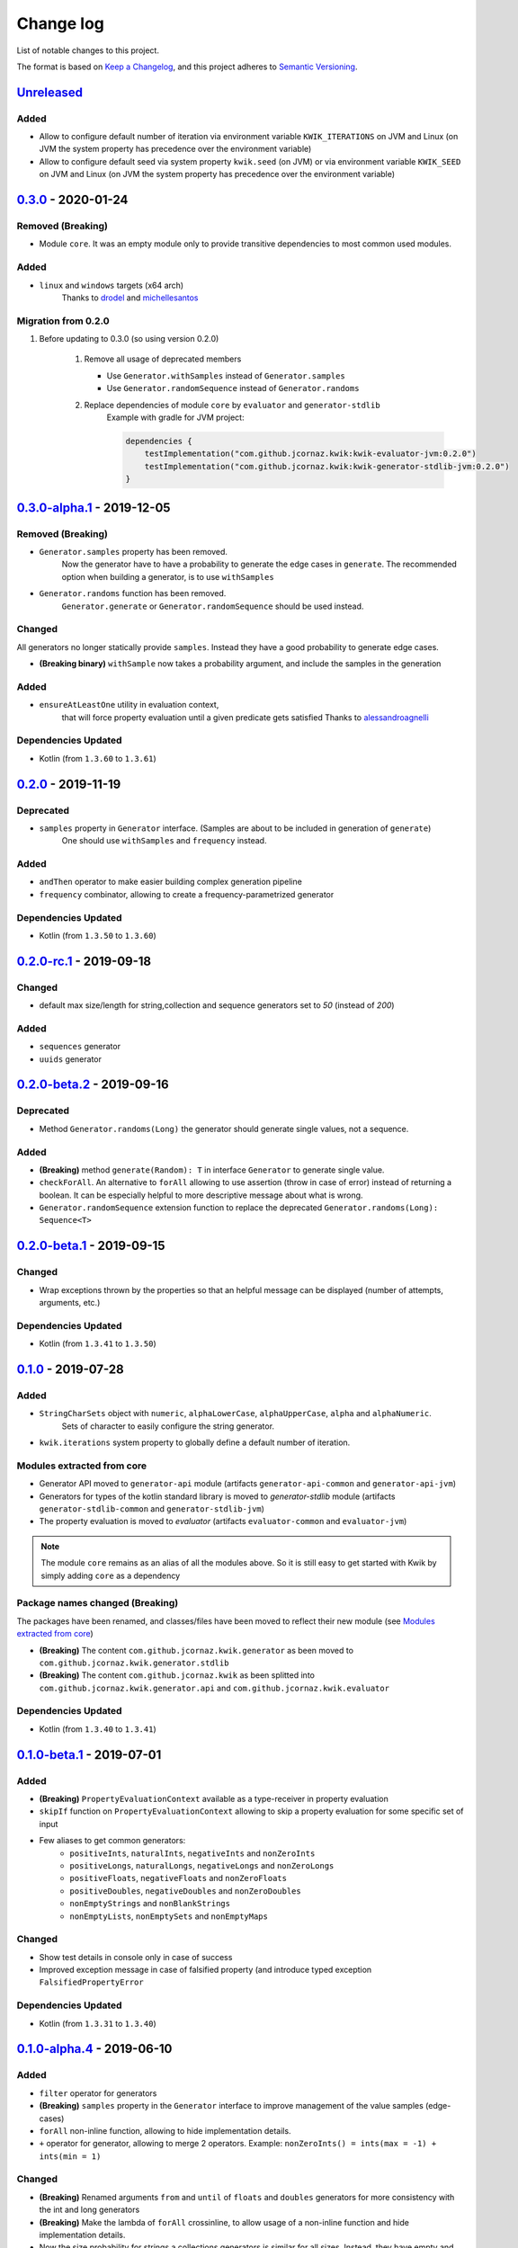 Change log
==========

List of notable changes to this project.

The format is based on `Keep a Changelog`_,
and this project adheres to `Semantic Versioning`_.

.. _Keep a Changelog: https://keepachangelog.com/en/1.0.0
.. _Semantic Versioning: https://semver.org/spec/v2.0.0.html

.. startUnreleasedBlock

Unreleased_
-----------

Added
.....

* Allow to configure default number of iteration via environment variable ``KWIK_ITERATIONS`` on JVM and Linux
  (on JVM the system property has precedence over the environment variable)
* Allow to configure default seed via system property ``kwik.seed`` (on JVM) or via environment variable ``KWIK_SEED`` on JVM and Linux
  (on JVM the system property has precedence over the environment variable)

.. endUnreleasedBlock

0.3.0_ - 2020-01-24
-------------------

Removed **(Breaking)**
......................

* Module ``core``. It was an empty module only to provide transitive dependencies to most common used modules.

Added
.....

* ``linux`` and ``windows`` targets (x64 arch)
    Thanks to drodel_ and michellesantos_

.. _drodel: https://github.com/drodel
.. _michellesantos: https://github.com/michellesantos

Migration from 0.2.0
....................

#. Before updating to 0.3.0 (so using version 0.2.0)

    #. Remove all usage of deprecated members

       * Use ``Generator.withSamples`` instead of ``Generator.samples``

       * Use ``Generator.randomSequence`` instead of ``Generator.randoms``

    #. Replace dependencies of module ``core`` by ``evaluator`` and ``generator-stdlib``
        Example with gradle for JVM project:

        .. code-block:: kotlin

            dependencies {
                testImplementation("com.github.jcornaz.kwik:kwik-evaluator-jvm:0.2.0")
                testImplementation("com.github.jcornaz.kwik:kwik-generator-stdlib-jvm:0.2.0")
            }


0.3.0-alpha.1_ - 2019-12-05
---------------------------

Removed **(Breaking)**
......................

* ``Generator.samples`` property has been removed.
    Now the generator have to have a probability to generate the edge cases in ``generate``.
    The recommended option when building a generator, is to use ``withSamples``

* ``Generator.randoms`` function has been removed.
    ``Generator.generate`` or ``Generator.randomSequence`` should be used instead.

Changed
.......

All generators no longer statically provide ``samples``. Instead they have a good probability to generate edge cases.

* **(Breaking binary)** ``withSample`` now takes a probability argument, and include the samples in the generation

Added
.....

* ``ensureAtLeastOne`` utility in evaluation context,
    that will force property evaluation until a given predicate gets satisfied
    Thanks to alessandroagnelli_

.. _alessandroagnelli: https://github.com/alessandroagnelli

Dependencies Updated
....................

* Kotlin (from ``1.3.60`` to ``1.3.61``)

0.2.0_ - 2019-11-19
-------------------

Deprecated
..........
* ``samples`` property in ``Generator`` interface. (Samples are about to be included in generation of ``generate``)
    One should use ``withSamples`` and ``frequency`` instead.

Added
.....
* ``andThen`` operator to make easier building complex generation pipeline
* ``frequency`` combinator, allowing to create a frequency-parametrized generator

Dependencies Updated
....................

* Kotlin (from ``1.3.50`` to ``1.3.60``)


0.2.0-rc.1_ - 2019-09-18
--------------------------

Changed
.......
* default max size/length for string,collection and sequence generators set to `50` (instead of `200`)

Added
.....
* ``sequences`` generator
* ``uuids`` generator

0.2.0-beta.2_ - 2019-09-16
--------------------------

Deprecated
..........

* Method ``Generator.randoms(Long)`` the generator should generate single values, not a sequence.

Added
.....

* **(Breaking)** method ``generate(Random): T`` in interface ``Generator`` to generate single value.
* ``checkForAll``. An alternative to ``forAll`` allowing to use assertion (throw in case of error) instead of returning a boolean.
  It can be especially helpful to more descriptive message about what is wrong.
* ``Generator.randomSequence`` extension function to replace the deprecated ``Generator.randoms(Long): Sequence<T>``

0.2.0-beta.1_ - 2019-09-15
--------------------------

Changed
.......

* Wrap exceptions thrown by the properties so that an helpful message can be displayed (number of attempts, arguments, etc.)

Dependencies Updated
....................

* Kotlin (from ``1.3.41`` to ``1.3.50``)

0.1.0_ - 2019-07-28
-------------------

Added
.....

* ``StringCharSets`` object with ``numeric``, ``alphaLowerCase``, ``alphaUpperCase``, ``alpha`` and ``alphaNumeric``.
    Sets of character to easily configure the string generator.
* ``kwik.iterations`` system property to globally define a default number of iteration.

Modules extracted from core
...........................

* Generator API moved to ``generator-api`` module
  (artifacts ``generator-api-common`` and ``generator-api-jvm``)
* Generators for types of the kotlin standard library is moved to `generator-stdlib` module
  (artifacts ``generator-stdlib-common`` and ``generator-stdlib-jvm``)
* The property evaluation is moved to `evaluator`
  (artifacts ``evaluator-common`` and ``evaluator-jvm``)

.. note:: The module ``core`` remains as an alias of all the modules above.
    So it is still easy to get started with Kwik by simply adding ``core`` as a dependency

Package names changed (Breaking)
................................

The packages have been renamed, and classes/files have been moved to reflect their new module (see `Modules extracted from core`_)

* **(Breaking)** The content ``com.github.jcornaz.kwik.generator`` as been moved to ``com.github.jcornaz.kwik.generator.stdlib``
* **(Breaking)** The content ``com.github.jcornaz.kwik`` as been splitted into ``com.github.jcornaz.kwik.generator.api`` and ``com.github.jcornaz.kwik.evaluator``

Dependencies Updated
....................

* Kotlin (from ``1.3.40`` to ``1.3.41``)

0.1.0-beta.1_ - 2019-07-01
--------------------------

Added
.....

* **(Breaking)** ``PropertyEvaluationContext`` available as a type-receiver in property evaluation
* ``skipIf`` function on ``PropertyEvaluationContext`` allowing to skip a property evaluation for some specific set of input
* Few aliases to get common generators:
    * ``positiveInts``, ``naturalInts``, ``negativeInts`` and ``nonZeroInts``
    * ``positiveLongs``, ``naturalLongs``, ``negativeLongs`` and ``nonZeroLongs``
    * ``positiveFloats``, ``negativeFloats`` and ``nonZeroFloats``
    * ``positiveDoubles``, ``negativeDoubles`` and ``nonZeroDoubles``
    * ``nonEmptyStrings`` and ``nonBlankStrings``
    * ``nonEmptyLists``, ``nonEmptySets`` and ``nonEmptyMaps``

Changed
.......

* Show test details in console only in case of success
* Improved exception message in case of falsified property (and introduce typed exception ``FalsifiedPropertyError``

Dependencies Updated
....................

* Kotlin (from ``1.3.31`` to ``1.3.40``)

0.1.0-alpha.4_ - 2019-06-10
---------------------------

Added
.....

* ``filter`` operator for generators
* **(Breaking)** ``samples`` property in the ``Generator`` interface to improve management of the value samples (edge-cases)
* ``forAll`` non-inline function, allowing to hide implementation details.
* ``+`` operator for generator, allowing to merge 2 operators. Example: ``nonZeroInts() = ints(max = -1) + ints(min = 1)``

Changed
.......

* **(Breaking)** Renamed arguments ``from`` and ``until`` of ``floats`` and ``doubles`` generators
  for more consistency with the int and long generators
* **(Breaking)** Make the lambda of ``forAll`` crossinline, to allow usage of a non-inline function and hide implementation details.
* Now the size probability for strings a collections generators is similar for all sizes.
  Instead, they have empty and singletons instances as samples
* ``combine`` and ``combineWith`` now start by a combination of the source generators and will randomly add samples in the random generations.
* Prevent error when passing a big min size/length without a max size/length for collection and strings generators

Removed
.......

* **(Breaking)** ``ratio`` argument from the ``withSamples`` and ``withNull`` operators

0.1.0-alpha.3_ - 2019-06-08
---------------------------

Added
.....
* ``Generator.combine`` as a style alternative to combine generators

Changed
.......

* **(Breaking)** ``zip`` operator renamed to ``combineWith`` for better clarity and discoverability

0.1.0-alpha.2_ - 2019-05-19
---------------------------

Added
.....

* ``ints``, ``longs``, ``floats``, ``doubles`` and ``boolean`` generators
* ``map`` operator to transform an existing generator
* ``Generator.of()`` to create a generator from a finite set of samples
* ``enum`` to create a generator from an enum
* ``strings`` to create a String generator
* ``default`` Capable of inferring what generator to return for a given type
* ``lists``, ``sets`` and ``maps`` generators

Changed
.......

* **(Breaking)** Default generator arguments added in ``forAll`` and ``checkForAll``

Removed
.......

* **(Breaking)** ``checkForAll`` functions as it was unsafe, allowing to forget assertions without compile-time error

0.1.0-alpha.1_ - 2019-05-18
---------------------------

Added
.....

* ``Generator`` interface for generating random values
* ``randomSequence`` helper to easily create a random (yet predictable) sequence of value
* ``forAll`` and ``checkForAll`` function to assess a property of the system under test.
* ``withSample`` and ``withNull`` to inject constants values to be always tested
* ``zip`` operator to combine two given generators

.. _Unreleased: https://github.com/jcornaz/kwik/compare/0.3.0...master
.. _0.3.0: https://github.com/jcornaz/kwik/compare/0.3.0-alpha.1...0.3.0
.. _0.3.0-alpha.1: https://github.com/jcornaz/kwik/compare/0.2.0...0.3.0-alpha.1
.. _0.2.0: https://github.com/jcornaz/kwik/compare/0.2.0-rc.1...0.2.0
.. _0.2.0-rc.1: https://github.com/jcornaz/kwik/compare/0.2.0-beta.2...0.2.0-rc.1
.. _0.2.0-beta.2: https://github.com/jcornaz/kwik/compare/0.2.0-beta.1...0.2.0-beta.2
.. _0.2.0-beta.1: https://github.com/jcornaz/kwik/compare/0.1.0...0.2.0-beta.1
.. _0.1.0: https://github.com/jcornaz/kwik/compare/0.1.0-beta.1...0.1.0
.. _0.1.0-beta.1: https://github.com/jcornaz/kwik/compare/0.1.0-alpha.4...0.1.0-beta.1
.. _0.1.0-alpha.4: https://github.com/jcornaz/kwik/compare/0.1.0-alpha.3...0.1.0-alpha.4
.. _0.1.0-alpha.3: https://github.com/jcornaz/kwik/compare/0.1.0-alpha.2...0.1.0-alpha.3
.. _0.1.0-alpha.2: https://github.com/jcornaz/kwik/compare/0.1.0-alpha.1...0.1.0-alpha.2
.. _0.1.0-alpha.1: https://github.com/jcornaz/kwik/tree/0.1.0-alpha.1
